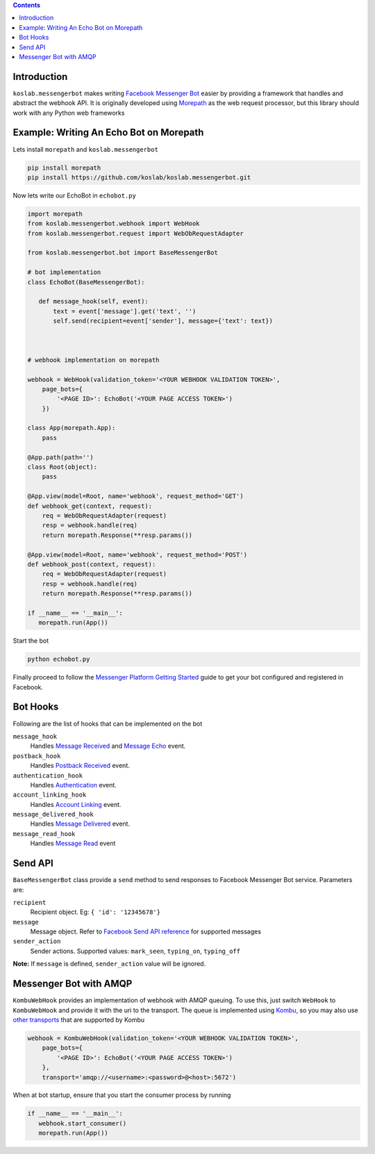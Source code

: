 .. contents::

Introduction
============

``koslab.messengerbot`` makes writing 
`Facebook Messenger Bot <https://developers.facebook.com/docs/messenger-platform/product-overview>`_
easier by providing a framework that handles and abstract 
the webhook API. It is originally developed using `Morepath <http://morepath.rtfd.com>`_
as the web request processor, but this library should work with any Python web frameworks

Example: Writing An Echo Bot on Morepath
==========================================

Lets install ``morepath`` and ``koslab.messengerbot``

.. code-block:: bash

   pip install morepath
   pip install https://github.com/koslab/koslab.messengerbot.git

Now lets write our EchoBot in ``echobot.py``

.. code-block:: python

   import morepath
   from koslab.messengerbot.webhook import WebHook
   from koslab.messengerbot.request import WebObRequestAdapter

   from koslab.messengerbot.bot import BaseMessengerBot

   # bot implementation
   class EchoBot(BaseMessengerBot):

      def message_hook(self, event):
          text = event['message'].get('text', '')
          self.send(recipient=event['sender'], message={'text': text})



   # webhook implementation on morepath

   webhook = WebHook(validation_token='<YOUR WEBHOOK VALIDATION TOKEN>',
       page_bots={
           '<PAGE ID>': EchoBot('<YOUR PAGE ACCESS TOKEN>')
       })

   class App(morepath.App):
       pass
   
   @App.path(path='')
   class Root(object):
       pass
   
   @App.view(model=Root, name='webhook', request_method='GET')
   def webhook_get(context, request):
       req = WebObRequestAdapter(request)
       resp = webhook.handle(req)
       return morepath.Response(**resp.params())
   
   @App.view(model=Root, name='webhook', request_method='POST')
   def webhook_post(context, request):
       req = WebObRequestAdapter(request)
       resp = webhook.handle(req)
       return morepath.Response(**resp.params())

   if __name__ == '__main__':
      morepath.run(App())

Start the bot

.. code-block:: bash

   python echobot.py

Finally proceed to follow the `Messenger Platform Getting Started
<https://developers.facebook.com/docs/messenger-platform/quickstart>`_
guide to get your bot configured and registered in Facebook.


Bot Hooks
==========

Following are the list of hooks that can be implemented on the bot

``message_hook``
   Handles `Message Received
   <https://developers.facebook.com/docs/messenger-platform/webhook-reference/message-received>`_ 
   and `Message Echo
   <https://developers.facebook.com/docs/messenger-platform/webhook-reference/message-echo>`_
   event.

``postback_hook``
   Handles `Postback Received
   <https://developers.facebook.com/docs/messenger-platform/webhook-reference/postback-received>`_
   event.

``authentication_hook``
   Handles `Authentication
   <https://developers.facebook.com/docs/messenger-platform/webhook-reference/authentication>`_
   event. 

``account_linking_hook``
   Handles `Account Linking
   <https://developers.facebook.com/docs/messenger-platform/webhook-reference/account-linking>`_
   event.

``message_delivered_hook``
   Handles `Message Delivered
   <https://developers.facebook.com/docs/messenger-platform/webhook-reference/message-delivered>`_
   event.

``message_read_hook``
   Handles `Message Read
   <https://developers.facebook.com/docs/messenger-platform/webhook-reference/message-read>`_
   event

Send API
=========

``BaseMessengerBot`` class provide a ``send`` method to send responses to
Facebook Messenger Bot service. Parameters are:

``recipient``
   Recipient object. Eg: ``{ 'id': '12345678'}``

``message``
   Message object. Refer to `Facebook Send API reference
   <https://developers.facebook.com/docs/messenger-platform/send-api-reference>`_
   for supported messages

``sender_action``
   Sender actions. Supported values: ``mark_seen``, ``typing_on``,
   ``typing_off``

**Note:** If ``message`` is defined, ``sender_action`` value will be ignored.

Messenger Bot with AMQP
========================

``KombuWebHook`` provides an implementation of webhook with AMQP queuing. To
use this, just switch ``WebHook`` to ``KombuWebHook`` and provide it with the
uri to the transport. The queue is implemented using 
`Kombu <http://kombu.rtfd.org>`_, so you may also use 
`other transports
<https://kombu.readthedocs.io/en/latest/userguide/connections.html#amqp-transports>`_
that are supported by Kombu

.. code-block:: python

   webhook = KombuWebHook(validation_token='<YOUR WEBHOOK VALIDATION TOKEN>',
       page_bots={
           '<PAGE ID>': EchoBot('<YOUR PAGE ACCESS TOKEN>')
       },
       transport='amqp://<username>:<password>@<host>:5672')

When at bot startup, ensure that you start the consumer process by running

.. code-block:: python

   if __name__ == '__main__':
      webhook.start_consumer()
      morepath.run(App())
